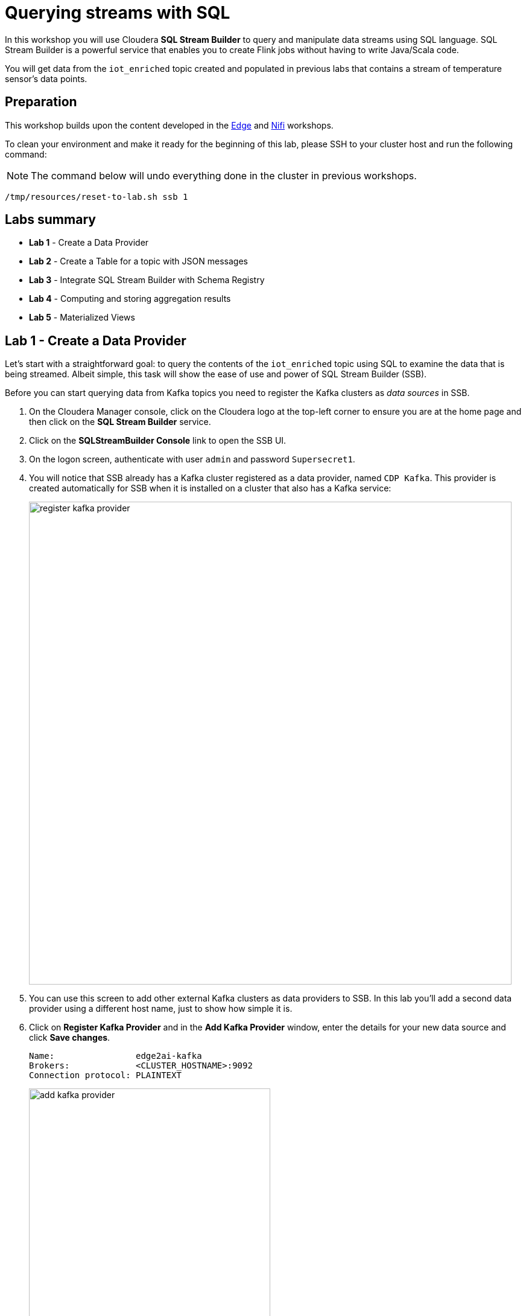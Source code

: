 = Querying streams with SQL

In this workshop you will use Cloudera *SQL Stream Builder* to query and manipulate data streams using SQL language. SQL Stream Builder is a powerful service that enables you to create Flink jobs without having to write Java/Scala code.

You will get data from the `iot_enriched` topic created and populated in previous labs that contains a stream of temperature sensor's data points.

== Preparation

This workshop builds upon the content developed in the link:workshop_edge.adoc[Edge] and link:workshop_nifi.adoc[Nifi] workshops.

To clean your environment and make it ready for the beginning of this lab, please SSH to your cluster host and run the following command:

NOTE: The command below will undo everything done in the cluster in previous workshops.

[source,shell]
----
/tmp/resources/reset-to-lab.sh ssb 1
----

== Labs summary

* *Lab 1* - Create a Data Provider
* *Lab 2* - Create a Table for a topic with JSON messages
* *Lab 3* - Integrate SQL Stream Builder with Schema Registry
* *Lab 4* - Computing and storing aggregation results
* *Lab 5* - Materialized Views

[[lab_1, Lab 1]]
== Lab 1 - Create a Data Provider

Let's start with a straightforward goal: to query the contents of the `iot_enriched` topic using SQL to examine the data that is being streamed.
Albeit simple, this task will show the ease of use and power of SQL Stream Builder (SSB).

Before you can start querying data from Kafka topics you need to register the Kafka clusters as _data sources_ in SSB.

. On the Cloudera Manager console, click on the Cloudera logo at the top-left corner to ensure you are at the home page and then click on the *SQL Stream Builder* service.

. Click on the *SQLStreamBuilder Console* link to open the SSB UI.

. On the logon screen, authenticate with user `admin` and password `Supersecret1`.

. You will notice that SSB already has a Kafka cluster registered as a data provider, named `CDP Kafka`. This provider is created automatically for SSB when it is installed on a cluster that also has a Kafka service:
+
image::images/ssb/register-kafka-provider.png[width=800]

. You can use this screen to add other external Kafka clusters as data providers to SSB. In this lab you'll add a second data provider using a different host name, just to show how simple it is.

. Click on *Register Kafka Provider* and in the *Add Kafka Provider* window, enter the details for your new data source and click *Save changes*.
+
[source,yaml]
----
Name:                edge2ai-kafka
Brokers:             <CLUSTER_HOSTNAME>:9092
Connection protocol: PLAINTEXT
----
+
image::images/ssb/add-kafka-provider.png[width=400]

[[lab_2, Lab 2]]
== Lab 2 - Create a Table for a topic with JSON messages

Now you can _map_ the `iot_enriched` topic to a _table_ in SQL Stream Builder.
_Tables_ in SSB are a way to associate a Kafka topic with a schema so that you can use it in your SQL queries.

. To create your first Table, click on *Console* (on the left bar), enter a name for your job (e.g. "my_first_job") and click on the *Create Job* button.
. On the *Virtual Tables* pane on the left, click *Add Table > Apache Kafka*.
+
image::images/ssb/add-table.png[width=800]

. On the *Kafka Table* window, enter the following information:
+
[source,yaml]
----
Table Name:    iot_enriched
Kafka Cluster: edge2ai-kafka
Data Format:   JSON
Topic Name:    iot_enriched
----
+
image::images/ssb/kafka-source.png[width=400]

. Ensure the *Schema Definition* tab is selected. Click *Detect Schema* at the bottom of the window.
SSB will take a sample of the data flowing through the topic and will infer the schema used to parse the content.
Alternatively you could also specify the schema in this tab.
+
image::images/ssb/detect-schema.png[width=800]

. Click *OK* to acknowledge the "Schema Detection Complete" message.
. Whenever you need to manipulate the source data to fix, cleanse or convert some values, you can define transformations for the table.
Transformations are defined in Javascript code.
+
The serialized record read from Kafka is provided to the Javascript code in the `record` variable.
The last command of the transformation code must return the serialized content of the modified record.
+
The data in the `iot_enriched` topic has a timestamp expressed in microseconds.
You will need to convert this field to milliseconds.
Let's write a transformation to perform that conversion for us.
+
Click on the *Data Transformations* tab and enter the following code in the code area:
+
[source,javascript]
----
// parse the JSON record
var parsedVal = JSON.parse(record.value);
// Convert sensor_ts from micro to milliseconds
parsedVal['sensor_ts'] = Math.round(parsedVal['sensor_ts']/1000);
// serialize output as JSON
JSON.stringify(parsedVal);
----
+
image::images/ssb/source-transformations.png[width=400]

. Now that you have converted the `sensor_ts` field to milliseconds, you can tell SSB to use it as a source for the event time, which is the time that will be used for defining aggregation windows for your queries.
+
To do this, click on the *Event Time* tab and configure the following properties:
+
[source,yaml]
----
Use Kafka Timestamps:   Uncheck it
Input Timestamp Column: sensor_ts
Event Time Column:      event_time
Watermark Seconds:      3
----
+
image::images/ssb/event-time-column.png[width=400]
+
This will add the `event_time` column to the table. This column has a `TIMESTAMP ROWTIME` data type and is derived from the value of the `sensor_ts` column.

. Click on the *Properties* tab, enter the following value for the *Consumer Group* property and click *Save changes*.
+
[source,yaml]
----
Consumer Group: ssb-iot-1
----
+
image::images/ssb/source-properties.png[width=400]
+
NOTE: Setting the *Consumer Group* properties for a virtual table will allow SSB to also store offsets in Kafka, in addition to storing offsets in the job state, which is the default.

. Click *Create and Review* to complete the table creation. On the *Review* window, click *Keep*.
. Let's query the newly created table to ensure things are working correctly. Enter the following query on the SQL editor are (top-right in the Console screen):
+
[source,sql]
----
SELECT
  event_time,
  sensor_id,
  sensor_ts,
  is_healthy,
  sensor_0,
  sensor_1
FROM
  iot_enriched
----

. Click on *Execute*. After a few seconds you should see the data from the topic displayed on the *Results* panel:
+
NOTE: The first query execution usually takes a bit longer, since SSB has to start the Job Manager that will handle the job execution.
+
image::images/ssb/first-query.png[width=800]


. Click *Stop* to stop the job and release all the cluster resources used by the query.
You can double-check that all queries/jobs have been stopped by clicking on the *SQL Jobs* tab.
If any jobs are still running, you can stop them from that page.

[[lab_3, Lab 3]]
== Lab 3 - Integrate SQL Stream Builder with Schema Registry

The SQL Stream Builder's integration with Schema Registry automatically exposes the schemas stored in the registry as tables in SSB.
The schema names in Schema Registry _must match the corresponding topic names_ in Kafka.

In this lab you will register Schema Registry as a catalog in SSB so that you can automatically read the contents of the `iot_enriched_avro` topic, which is stored in AVRO format.

. Go to the following URL, which contains the schema definition for the data in the `iot_enriched_avro` topic.
Select and copy the contents of the page.
+
`link:https://raw.githubusercontent.com/cloudera-labs/edge2ai-workshop/master/sensor.avsc[https://raw.githubusercontent.com/cloudera-labs/edge2ai-workshop/master/sensor.avsc, window="_blank"]`

. In the Schema Registry Web UI, click the `+` sign to register a new schema.

. Click on a blank area in the *Schema Text* field and paste the contents you copied.

. Complete the schema creation by filling the following properties and save the schema.
+
[source,yaml]
----
Name:          iot_enriched_avro
Description:   Schema for the data in the iot_enriched_avro topic
Type:          Avro schema provider
Schema Group:  Kafka
Compatibility: Backward
Evolve:        checked
----
+
image::images/ssb/schema-registy-iot-enriched.png[width=800]

. Back on the SQL Stream Builder page, click on *Data Providers* (on the left bar) *> Catalogs > (+) Register Catalog*.
+
image::images/ssb/add-catalog-sr.png[width=800]

. In the *Catalog* dialog box, enter the following details:
+
[source,yaml]
----
Name:                sr
Catalog Type:        Schema Registry
Kafka Cluster:       edge2ai-kafka
Schema Registry URL: http://<CLUSTER_HOSTNAME>:7788/api/v1
Enable TLS:          No
----

. Click on the *Add Filter* button and enter the following configuration for the filter:
+
[source,yaml]
----
Database Filter: .*
Table Filter:    iot.*
----

. Click on the plus sign besides the filter details to register the filter:
+
image::images/ssb/add-filter.png[width=400]

. Click on *Validate*. If the configuration is correct you should see the message "Provider is valid".
Hover your mouse over the message and you'll see the number of tables (schemas) that matched your filter.
+
image::images/ssb/add-sr-catalog.png[width=400]

. Click *Create* to complete the catalog registration.

. On the *Console* screen you should see now the list of tables that were imported from Schema Registry.
+
image::images/ssb/sr-tables.png[width=300]

. Query the imported table to ensure it is working correctly.
+
Clear the contents of the SQL editor and type the following query:
+
[source,sql]
----
SELECT *
FROM `sr`.`default_database`.`iot_enriched_avro`
----
+
TIP: If you type only `SELECT * FROM` and then press `CTRL+SPACE`, the editor will present you a list of completion option that you can select from. This works for different parts of the SQL query and it is a handy feature to help recalling names of tables, functions, columns, etc... that you don't remember.
+
image::images/ssb/code-completion.png[width=600]

. Click on *Execute*. After a few seconds you should see the data from the topic displayed on the *Results* panel.

. Click *Stop* to stop the job and release all the cluster resources used by the query.
You can double-check that all queries/jobs have been stopped by clicking on the *SQL Jobs* tab.
If any jobs are still running, you can stop them from that page.


[[lab_4, Lab 4]]
== Lab 4 - Computing and storing aggregation results

Now that you have already run a few basic queries and confirmed that your tables are working correctly,
you want to start computing aggregates for your incoming data stream and make the results available
for downstream applications.

SQL Stream Builder's Tables give us the ability to publish/store streaming data to several different services (Kafka, AWS S3, Google GCS, Kudu, HBase, etc...).

In this lab you'll use another Kafka table to publish the results of your aggregation to another Kafka topic.

. Let's first create a topic (`sensor6_stats`) where to publish your aggregation results:
.. Navigate to the SMM UI (*Cloudera Manager > SMM* service *>
Streams Messaging Manager Web UI*).
.. On the SMM UI, click the *Topics* tab (image:images/ssb/topics-icon.png[width=25]).
.. Click the *Add New* button.
.. Enter the following details for the topic and click *Save* when ready:
... Topic name: `sensor6_stats`
... Partitions: `10`
... Availability: `Low`
... Cleanup Policy: `delete`

. On the SSB UI, click *New Job* at the top of the *Console* screen.

. On the *Create New Job* dialog box, enter `Sensor6Stats` for the *Job Name* and click *Create Job*.

. In the SQL editor type the query shown below.
+
This query will compute aggregates over 30-seconds windows that slide forward every second. For a specific sensor value in the record (`sensor_6`) it computes the following aggregations for each window:
+
--
* Number of events received
* Sum of the `sensor_6` value for all the events
* Average of the `sensor_6` value across all the events
* Min and max values of the `sensor_6` field
* Number of events for which the `sensor_6` value exceeds `70`
--
+
[source,sql]
----
INSERT INTO sensor6stats
SELECT
  sensor_id as device_id,
  HOP_END(event_time, INTERVAL '1' SECOND, INTERVAL '30' SECOND) as windowEnd,
  count(*) as sensorCount,
  sum(sensor_6) as sensorSum,
  avg(cast(sensor_6 as float)) as sensorAverage,
  min(sensor_6) as sensorMin,
  max(sensor_6) as sensorMax,
  sum(case when sensor_6 > 70 then 1 else 0 end) as sensorGreaterThan60
FROM iot_enriched
GROUP BY
  sensor_id,
  HOP(event_time, INTERVAL '1' SECOND, INTERVAL '30' SECOND)
----

. Before you can execute this query, though, the `sensor6stats` table must be created in SSB, mapping it to the `sensor6_stats` Kafka topic.
+
Since we want the topic format to be JSON, click on *Templates > local-kafka > JSON*.
+
image::images/ssb/template-kafka-json.png[width=200]
+
This will replace the query with a `CREATE TABLE` DDL that can be used to create a table that matches the structure of your query!
+
image::images/ssb/template-table-ddl.png[width=800]
+
NOTE: The template will complete overwrite the query in the editor. Please ensure you have a copy of the query saved somewhere before you select a template.

. Some of the table properties are already filled in for you. But there are a few adjustments you must make before you execute the statement:
.. `connector`: Replace `kafka: Local Kafka` with `kafka: edge2ai-kafka`,  which is the name of the Data Provider that you created at the beginning of the lab.
.. `topic`:  Replace the `...` value with the name of the topic that you created: `sensor6_stats`.
.. `properties.group.id`: Add this new property and set it to `sensor6stats-group-id`.
*** This property specifies the consumer group ID to be used by consumers (readers) of this table.
.. `properties.auto.offset.reset`: Add this new property and set it to `latest`.
*** This property specifies how the consumer should reset the partition offsets when the consumer group doesn't yet exist.
.. If you want to remove the comments, that's also ok. Not necessary, though.
+
TIP: Table properties prefixed with `properties.` are passed directly to the Kafka client.
+
image::images/ssb/template-table-edited.png[width=400]

. Click *Execute* and the table will be created.

. Type the original query into the editor again and press *Execute* to run it.

. At the bottom of the screen you will see the log messages generated by your query execution.
+
image::images/ssb/sql-execution.png[width=800]

. After a few seconds the Logs tab will automatically switch to the Results tab to show the results of your aggregation query.
+
Note that the data displayed on the screen is only a sample of the data returned by the query, not the full data.
+
image::images/ssb/sql-aggr-results.png[width=800]
+
TIP: If you need more screen space to examine the query results, you can hide the tables pane by clicking on the editor option shown below:
+
image::images/ssb/hide-tables.png[width=600]

. Check the job execution details and logs by clicking on *SQL Jobs* (on the left bar). Explore the options on this screen:
+
--
.. Click on the `Sensor6Stats` job.
.. Click on the *SQL*, *Properties* and *Log* tabs.
.. Click on the *Edit in Console View* button.
--
+
image::images/ssb/job-details.png[width=800]

. On the main *SQL Jobs* page, click on the *Flink Dashboard* link to open the Flink Dashboard for the `Sensor6Stats` job.
Navigate the dashboard pages to explore details and metrics of the job execution.
+
image::images/ssb/job-dashboard.png[width=800]

. Let's query the `sensor6_stats` topic to examine the data that is being written to it.
You already created the `sensor6stats` table and mapped it to that topic in a previous step.
+
Now you only need to query the same table.
+
Back in the *Console* screen, click on *New Job* and give it a name (e.g. `adhoc_queries`).
+
NOTE: The `Sensor6Stats` job will continue to run in the background. You can monitor and manage it through the *SQL Jobs* page.

. Enter the following query in the SQL field and execute it:
+
[source,sql]
----
SELECT *
FROM sensor6stats
----

. After a few seconds you should see the contents of the `sensor6_stats` topic displayed on the screen:
+
image::images/ssb/stats-results.png[width=800]

. You will need to leave the `Sensor6Stats` job running to use it in the next lab. Make sure you stop all other jobs to release cluster resources.
+
image::images/ssb/jobs-running.png[width=800]

[[lab_5, Lab 5]]
== Lab 5 - Materialized Views

SQL Stream Builder can also take keyed snapshots of the data stream and make them available through a REST interface in the form of Materialized Views.
In this lab you'll create and query Materialized Views (MV).

You will define MVs on top of the query you created in the previous lab. Make sure that query is running before executing the steps below.

. On the *SQL Jobs* screen, verify that the `Sensor6Stats` job is running. Select the job 
+
image::images/ssb/ssb_job_status.png[width=800]

. In order to add Materialized Views to a query the job needs to be stopped.
On the job page, click the *Stop* button to pause the job.

. Click on the *Materialized View* button and enter the following properties:
+
[source,yaml]
----
Enable MV:             Yes
Recreate on Job Start: No
Ignore NULLs:          Yes
Primary Key:           device_id
Retention:             300
----
+
image::images/ssb/mv1.png[width=500]

. To create a MV you need to have an API Key.
The API key is the information given to clients so that they can access the MVs.
If you have multiple MVs and want them to be accessed by different clients you can have multiple API keys to control access to the different MVs.
+
If you have already created an API Key in SSB you can select it from the drop-down list.
Otherwise, create one on the spot by clicking on the "New Key" button shown above.
Use `ssb-lab` as the Key Name.
+
Once the API key is created, select it for your MV.

. Click *New Endpoint* to create a new MV.
You will create a view that shows all the devices for which `sensor6` has had at least 1 reading above 60 in the last 300-seconds (MV window size).
+
For this, enter the following parameters in the MV Query Configuration page:
+
[source,yaml]
----
URL Pattern:   above60
Description:   All devices with a sensor6 reading greater than 60
Query Builder: <click "Select All" to add all columns>
Filters:       <click "+ Rule" to configure filter>  sensorGreatThan60  greater  0
----
+
image::images/ssb/mvconfig1.png[width=500]
+
image::images/ssb/mvconfig2.png[width=500]

. Click *Create*.
. Click *Save*.

. Close the *Materialized Views* tab and click on *Execute* to start the job again.

. Click on the *Materialized Views* button again and on the *Materialized Views* tab, copy the new MV URL that's shown on the screen and open it in a new browser tab (or simply click on the URL link).
You will see the content of the MV current snapshot.
+
If you refresh the page a few times you will notice that the MV snapshot is updated as new data points are coming through the stream.
+
SSB keeps the last state of the data for each value of the defined primary key.
+
image::images/ssb/mv-contents.png[width=800]

==== Materialized View with parameters

The MV you created above takes no parameters; it always returns the full content of the MV when you call the REST endpoint.
It is possible to specify parameters for a MV so that you can filter the contents at query time.

In this section you will create a new MV that allows filtering by specifying a range for the `sensorAverage` column.

. First, stop the job again so that you can add another MV.

. Click on the *Materialized Views* button and then on *Add New Query* to create a new MV.
+
Enter the following property values and click *Apply and Save Job*.
+
[source,yaml]
----
URL Pattern:   above60withRange/{lowerTemp}/{upperTemp}
Query Builder: <click "Select All" to add all columns>
Filters:       sensorGreatThan60  greater           0
               AND
               sensorAverage      greater or equal  {lowerTemp}
               AND
               sensorAverage      less or equal     {upperTemp}
----
+
image::images/ssb/mv-config3.png[width=500]

. You will notice that the new URL for this MV has placeholders for the `{lowerTemp}` and `{upperTemp}` parameters:
+
image::images/ssb/mv-url-parameters.png[width=500]

. Close the *Materialized View* tab and execute the job again.

. Click on the *Materialize Views* tab, and click on the link for the MV that you just created.
+
Since there are parameters in this MV's URL, instead of redirecting you directly to another browser tab, SSB ask for the parameters values first.
Enter the lower and upper bounds for the temperature range you want to query, and press *Go*:
+
image::images/ssb/mv-parameters.png[width=400]

. Verify that the values of the `sensorAverage` field in the MV must all be within the range you specified.

. Try changing the value range to verify that the filter is working as expected.

. Once you have finished the lab, click on the *SQL Jobs* tab and stop all your jobs to release cluster resources.

== Conclusion

You have now taken data from one topic, calculated aggregated results and written these to another topic.
In order to validate that this was successful you have selected the result with an independent select query.
Finally, you created Materialized Views for one of your jobs and queried those views through their REST endpoints.

